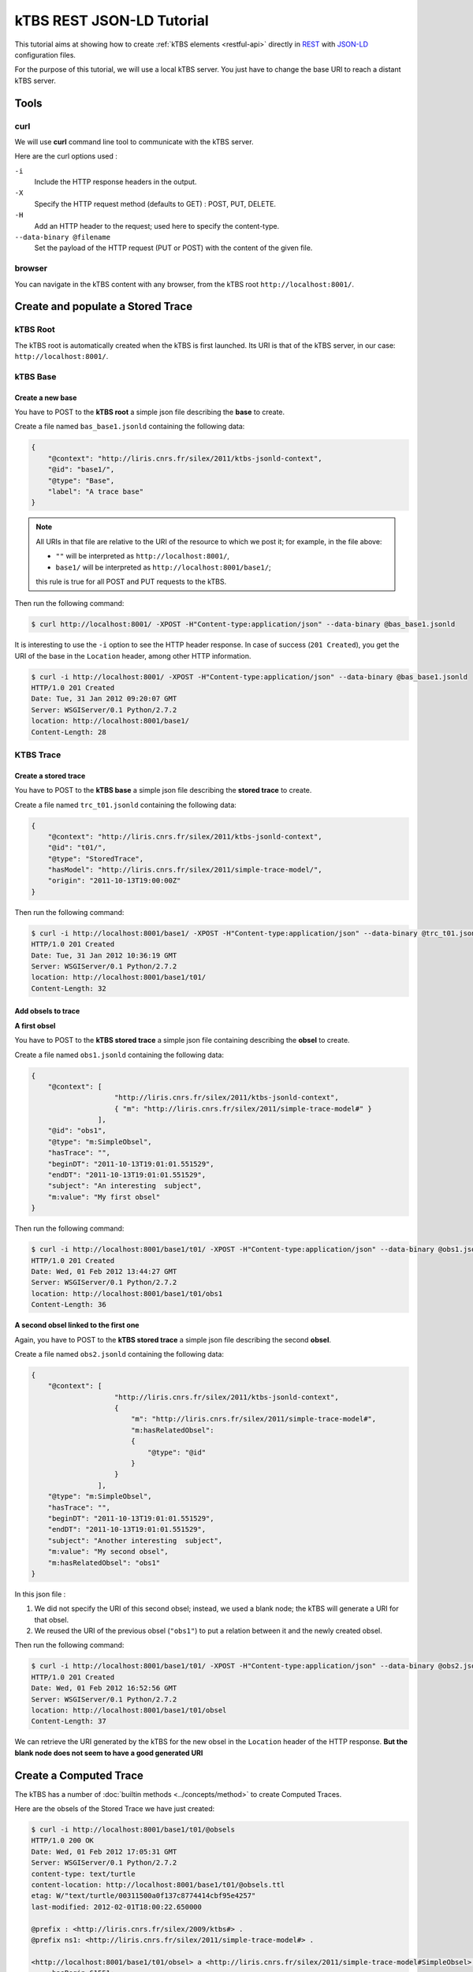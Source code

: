 .. _ktbs-rest-jsonld-tutorial:

kTBS REST JSON-LD Tutorial
==========================

This tutorial aims at showing how to create :ref:`kTBS elements <restful-api>` directly in REST_ with JSON-LD_ configuration files.

.. _REST: http://en.wikipedia.org/wiki/Representational_state_transfer
.. _JSON-LD: http://json-ld.org/spec/latest/json-ld-syntax/ 


For the purpose of this tutorial, we will use a local kTBS server. You just have to change the base URI to reach a distant kTBS server.

Tools
-----

curl
^^^^

We will use **curl** command line tool to communicate with the kTBS server.

Here are the curl options used :

``-i``
    Include the HTTP response headers in the output.

``-X``
    Specify the HTTP request method (defaults to GET) : POST, PUT, DELETE.

``-H``
    Add an HTTP header to the request; used here to specify the content-type.

``--data-binary @filename``
    Set the payload of the HTTP request (PUT or POST) with the content of the given file.

browser
^^^^^^^

You can navigate in the kTBS content with any browser, from the kTBS root ``http://localhost:8001/``.

Create and populate a Stored Trace
----------------------------------

kTBS Root
^^^^^^^^^

The kTBS root is automatically created when the kTBS is first launched. Its URI is that of the kTBS server, in our case: ``http://localhost:8001/``.

kTBS Base
^^^^^^^^^

Create a new base
"""""""""""""""""

You have to POST to the **kTBS root** a simple json file describing the **base** to create.

Create a file named ``bas_base1.jsonld`` containing the following data:

.. code-block:: javascript

    {
        "@context": "http://liris.cnrs.fr/silex/2011/ktbs-jsonld-context",
        "@id": "base1/",
        "@type": "Base",
        "label": "A trace base"
    }

.. note::

  All URIs in that file are relative to the URI of the resource to which we post it; for example, in the file above:

  * ``""`` will be interpreted as ``http://localhost:8001/``,
  * ``base1/`` will be interpreted as ``http://localhost:8001/base1/``;

  this rule is true for all POST and PUT requests to the kTBS.

Then run the following command: 

.. code-block:: bash

    $ curl http://localhost:8001/ -XPOST -H"Content-type:application/json" --data-binary @bas_base1.jsonld


It is interesting to use the ``-i`` option to see the HTTP header response. In case of success (``201 Created``), you get the URI of the base in the ``Location`` header, among other HTTP information.

.. code-block:: bash

    $ curl -i http://localhost:8001/ -XPOST -H"Content-type:application/json" --data-binary @bas_base1.jsonld
    HTTP/1.0 201 Created
    Date: Tue, 31 Jan 2012 09:20:07 GMT
    Server: WSGIServer/0.1 Python/2.7.2
    location: http://localhost:8001/base1/
    Content-Length: 28

KTBS Trace
^^^^^^^^^^

Create a stored trace
"""""""""""""""""""""

You have to POST to the **kTBS base** a simple json file describing the **stored trace** to create.

Create a file named ``trc_t01.jsonld`` containing the following data:

.. code-block:: javascript

    {
        "@context": "http://liris.cnrs.fr/silex/2011/ktbs-jsonld-context",
        "@id": "t01/",
        "@type": "StoredTrace",
        "hasModel": "http://liris.cnrs.fr/silex/2011/simple-trace-model/",
        "origin": "2011-10-13T19:00:00Z"
    }

Then run the following command:

.. code-block:: bash

    $ curl -i http://localhost:8001/base1/ -XPOST -H"Content-type:application/json" --data-binary @trc_t01.jsonld
    HTTP/1.0 201 Created
    Date: Tue, 31 Jan 2012 10:36:19 GMT
    Server: WSGIServer/0.1 Python/2.7.2
    location: http://localhost:8001/base1/t01/
    Content-Length: 32

Add obsels to trace
"""""""""""""""""""

**A first obsel**

You have to POST to the **kTBS stored trace** a simple json file containing describing the **obsel** to create.

Create a file named ``obs1.jsonld`` containing the following data:

.. code-block:: javascript

    {
        "@context": [
                        "http://liris.cnrs.fr/silex/2011/ktbs-jsonld-context",
                        { "m": "http://liris.cnrs.fr/silex/2011/simple-trace-model#" }
                    ],
        "@id": "obs1",
        "@type": "m:SimpleObsel",
        "hasTrace": "",
        "beginDT": "2011-10-13T19:01:01.551529",
        "endDT": "2011-10-13T19:01:01.551529",
        "subject": "An interesting  subject",
        "m:value": "My first obsel"
    }

Then run the following command:

.. code-block:: bash

    $ curl -i http://localhost:8001/base1/t01/ -XPOST -H"Content-type:application/json" --data-binary @obs1.jsonld
    HTTP/1.0 201 Created
    Date: Wed, 01 Feb 2012 13:44:27 GMT
    Server: WSGIServer/0.1 Python/2.7.2
    location: http://localhost:8001/base1/t01/obs1
    Content-Length: 36

**A second obsel linked to the first one**

Again, you have to POST to the **kTBS stored trace** a simple json file describing the second **obsel**.

Create a file named ``obs2.jsonld`` containing the following data:


.. code-block:: javascript

    {
        "@context": [
                        "http://liris.cnrs.fr/silex/2011/ktbs-jsonld-context",
                        {
                            "m": "http://liris.cnrs.fr/silex/2011/simple-trace-model#",
                            "m:hasRelatedObsel":
                            {
                                "@type": "@id"
                            }
                        }
                    ],
        "@type": "m:SimpleObsel",
        "hasTrace": "",
        "beginDT": "2011-10-13T19:01:01.551529",
        "endDT": "2011-10-13T19:01:01.551529",
        "subject": "Another interesting  subject",
        "m:value": "My second obsel",
        "m:hasRelatedObsel": "obs1"
    }


In this json file :

1. We did not specify the URI of this second obsel; instead, we used a blank node; the kTBS will generate a URI for that obsel.
2. We reused the URI of the previous obsel (``"obs1"``) to put a relation between it and the newly created obsel.

Then run the following command:

.. code-block:: bash

    $ curl -i http://localhost:8001/base1/t01/ -XPOST -H"Content-type:application/json" --data-binary @obs2.jsonld
    HTTP/1.0 201 Created
    Date: Wed, 01 Feb 2012 16:52:56 GMT
    Server: WSGIServer/0.1 Python/2.7.2
    location: http://localhost:8001/base1/t01/obsel
    Content-Length: 37

We can retrieve the URI generated by the kTBS for the new obsel in the ``Location`` header of the HTTP response. **But the blank node does not seem to have a good generated URI**

Create a Computed Trace
-----------------------

The kTBS has a number of :doc:`builtin methods <../concepts/method>` to create Computed Traces.

Here are the obsels of the Stored Trace we have just created:

.. code-block:: turtle

    $ curl -i http://localhost:8001/base1/t01/@obsels
    HTTP/1.0 200 OK
    Date: Wed, 01 Feb 2012 17:05:31 GMT
    Server: WSGIServer/0.1 Python/2.7.2
    content-type: text/turtle
    content-location: http://localhost:8001/base1/t01/@obsels.ttl
    etag: W/"text/turtle/00311500a0f137c8774414cbf95e4257"
    last-modified: 2012-02-01T18:00:22.650000

    @prefix : <http://liris.cnrs.fr/silex/2009/ktbs#> .
    @prefix ns1: <http://liris.cnrs.fr/silex/2011/simple-trace-model#> .

    <http://localhost:8001/base1/t01/obsel> a <http://liris.cnrs.fr/silex/2011/simple-trace-model#SimpleObsel>;
        :hasBegin 61551;
        :hasBeginDT "2011-10-13T19:01:01.551529"^^<http://www.w3.org/2001/XMLSchema#dateTime>;
        :hasEnd 61551;
        :hasEndDT "2011-10-13T19:01:01.551529"^^<http://www.w3.org/2001/XMLSchema#dateTime>;
        :hasSubject "Another interesting  subject";
        :hasTrace <http://localhost:8001/base1/t01/>;
        ns1:hasRelatedObsel <http://localhost:8001/base1/t01/obs1>;
        ns1:value "My second obsel" .

    <http://localhost:8001/base1/t01/obs1> a <http://liris.cnrs.fr/silex/2011/simple-trace-model#SimpleObsel>;
        :hasBegin 61551;
        :hasBeginDT "2011-10-13T19:01:01.551529"^^<http://www.w3.org/2001/XMLSchema#dateTime>;
        :hasEnd 61551;
        :hasEndDT "2011-10-13T19:01:01.551529"^^<http://www.w3.org/2001/XMLSchema#dateTime>;
        :hasSubject "An interesting  subject";
        :hasTrace <http://localhost:8001/base1/t01/>;
        ns1:value "My first obsel" .

Create a Computed Trace with a filter method
^^^^^^^^^^^^^^^^^^^^^^^^^^^^^^^^^^^^^^^^^^^^

You have to POST to the kTBS base a simple json file describing the computed trace to create.

Create a file named ``trc_filter1.jsonld`` containing the following data:

.. code-block:: javascript

    {
        "@context": "http://liris.cnrs.fr/silex/2011/ktbs-jsonld-context",
        "@id": "filteredTrace1/",
        "@type": "ComputedTrace",
        "hasMethod": "filter",
        "hasSource": "t01",
        "parameter": "finish=62000"
    }

This create a computed trace named ``filteredTrace1`` based on a *temporal filters* which copies into ``filteredTrace1`` the ``t01`` obsels whose ``hasBegin`` property is lower than 62000 (ms).

.. note::

    The ``hasBegin`` and ``hasEnd`` properties are integers values either filled or computed by the kTBS.

    * ``hasBegin`` is the number of milliseconds between the trace ``hasOrigin`` property and the obsel ``hasBeginDT``.
    * ``hasEnd`` is the number of milliseconds between the trace ``hasOrigin`` property and the obsel ``hasEndDT``.

.. code-block:: bash

    $ curl -i http://localhost:8001/base1/ -XPOST -H"Content-type:application/json" --data-binary @trc_filtered1.jsonld
    HTTP/1.0 500 Internal Server Error
    Date: Wed, 01 Feb 2012 17:27:29 GMT
    Server: WSGIServer/0.1 Python/2.7.2
    Content-Type: text/plain
    Content-Length: 59

Here is the turtle serialized from the graph generated with the json data sent.

.. code-block:: turtle

    @prefix ns1: <http://liris.cnrs.fr/silex/2009/ktbs#> .

    <http://localhost:8001/base1/> ns1:contains <http://localhost:8001/base1/filteredTrace1/> .

    <http://localhost:8001/base1/filteredTrace1/> a <http://liris.cnrs.fr/silex/2009/ktbs#ComputedTrace>;
        ns1:hasMethod <http://liris.cnrs.fr/silex/2009/ktbs#filter>;
        ns1:hasParameter "finish=62000";
        ns1:hasSource <http://localhost:8001/base1/t01> .

